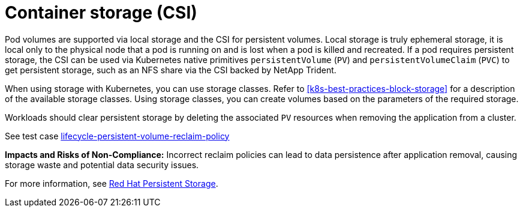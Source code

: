 [id="k8s-best-practices-csi"]
= Container storage (CSI)

Pod volumes are supported via local storage and the CSI for persistent volumes. Local storage is truly ephemeral storage, it is local only to the physical node that a pod is running on and is lost when a pod is killed and recreated. If a pod requires persistent storage, the CSI can be used via Kubernetes native primitives `persistentVolume` (`PV`) and `persistentVolumeClaim` (`PVC`) to get persistent storage, such as an NFS share via the CSI backed by NetApp Trident.

When using storage with Kubernetes, you can use storage classes. Refer to <<k8s-best-practices-block-storage>> for a description of the available storage classes. Using storage classes, you can create volumes based on the parameters of the required storage.

Workloads should clear persistent storage by deleting the associated `PV` resources when removing the application from a cluster.

See test case link:https://github.com/test-network-function/cnf-certification-test/blob/main/CATALOG.md#lifecycle-persistent-volume-reclaim-policy[lifecycle-persistent-volume-reclaim-policy]

**Impacts and Risks of Non-Compliance:** Incorrect reclaim policies can lead to data persistence after application removal, causing storage waste and potential data security issues.

For more information, see link:https://docs.openshift.com/container-platform/latest/storage/container_storage_interface/persistent-storage-csi.html[Red Hat Persistent Storage].


